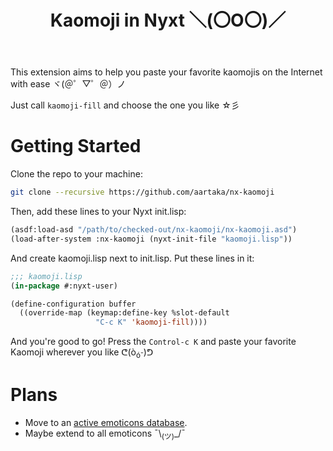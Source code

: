 #+TITLE:Kaomoji in Nyxt ＼(〇O〇)／

This extension aims to help you paste your favorite kaomojis on the
Internet with ease ヾ(＠゜▽゜＠）ノ

Just call =kaomoji-fill= and choose the one you like ☆彡

* Getting Started
Clone the repo to your machine:
#+begin_src sh
  git clone --recursive https://github.com/aartaka/nx-kaomoji
#+end_src
Then, add these lines to your Nyxt init.lisp:
#+begin_src lisp
  (asdf:load-asd "/path/to/checked-out/nx-kaomoji/nx-kaomoji.asd")
  (load-after-system :nx-kaomoji (nyxt-init-file "kaomoji.lisp"))
#+end_src
And create kaomoji.lisp next to init.lisp. Put these lines in it:
#+begin_src lisp
  ;;; kaomoji.lisp
  (in-package #:nyxt-user)

  (define-configuration buffer
    ((override-map (keymap:define-key %slot-default
                     "C-c K" 'kaomoji-fill))))
#+end_src
And you're good to go! Press the =Control-c K= and paste your favorite
Kaomoji wherever you like ᕦ(ò_óˇ)ᕤ
* Plans
- Move to an [[https://github.com/cspeterson/splatmoji][active emoticons database]].
- Maybe extend to all emoticons ¯\_(ツ)_/¯
